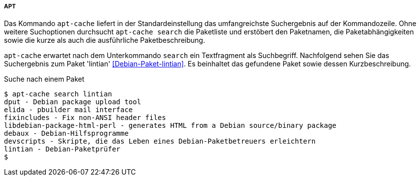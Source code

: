 // Datei: ./werkzeuge/paketoperationen/pakete-ueber-den-namen-finden/apt.adoc

// Baustelle: Fertig

===== APT =====

// Stichworte für den Index
(((apt-cache, search)))
(((Paketsuche, über den Paketnamen)))
(((Paketsuche, über die Paketbeschreibung)))
(((Paketsuche, über die Paketliste)))
(((Paketsuche, über ein Textfragment)))
Das Kommando `apt-cache` liefert in der Standardeinstellung das
umfangreichste Suchergebnis auf der Kommandozeile. Ohne weitere
Suchoptionen durchsucht `apt-cache search` die Paketliste und erstöbert
den Paketnamen, die Paketabhängigkeiten sowie die kurze als auch die
ausführliche Paketbeschreibung.

`apt-cache` erwartet nach dem Unterkommando `search` ein Textfragment
als Suchbegriff. Nachfolgend sehen Sie das Suchergebnis zum Paket
'lintian' <<Debian-Paket-lintian>>. Es beinhaltet das gefundene Paket
sowie dessen Kurzbeschreibung.

.Suche nach einem Paket
----
$ apt-cache search lintian
dput - Debian package upload tool
elida - pbuilder mail interface
fixincludes - Fix non-ANSI header files
libdebian-package-html-perl - generates HTML from a Debian source/binary package
debaux - Debian-Hilfsprogramme
devscripts - Skripte, die das Leben eines Debian-Paketbetreuers erleichtern
lintian - Debian-Paketprüfer
$
----

// Datei (Ende): ./werkzeuge/paketoperationen/pakete-ueber-den-namen-finden/apt.adoc

